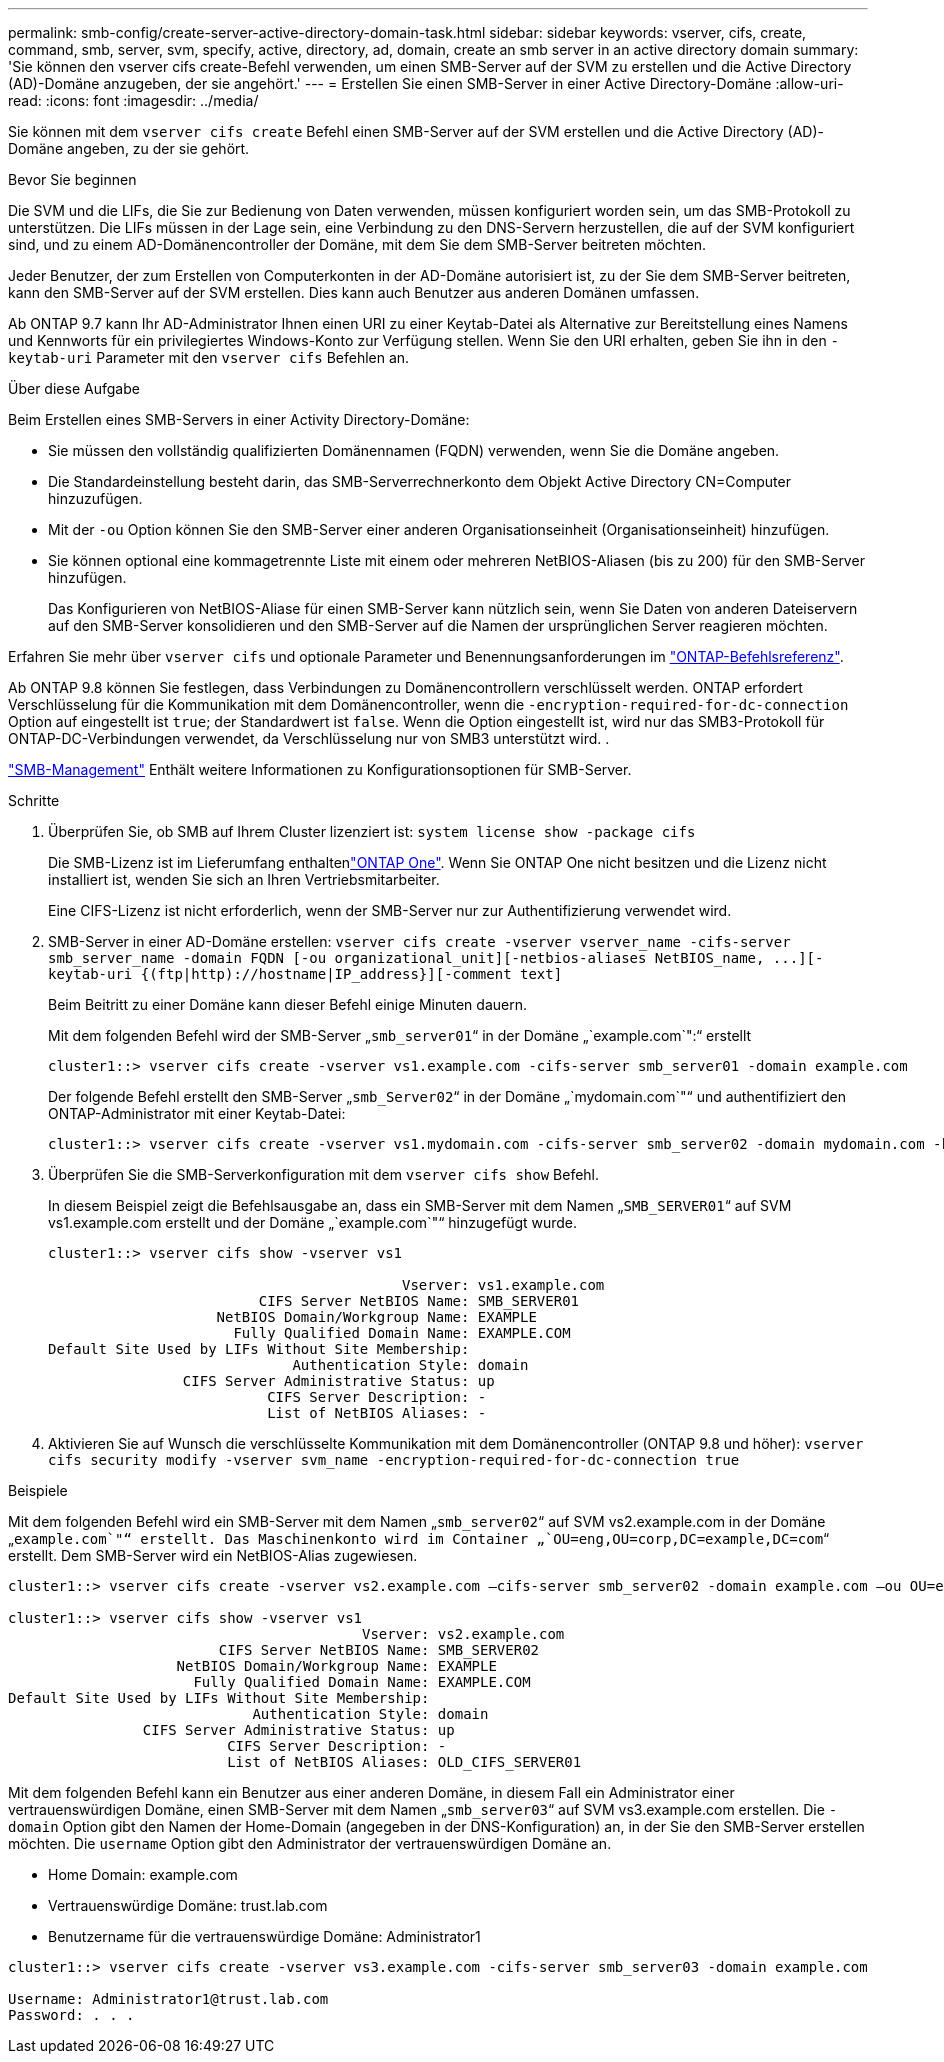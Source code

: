 ---
permalink: smb-config/create-server-active-directory-domain-task.html 
sidebar: sidebar 
keywords: vserver, cifs, create, command, smb, server, svm, specify, active, directory, ad, domain, create an smb server in an active directory domain 
summary: 'Sie können den vserver cifs create-Befehl verwenden, um einen SMB-Server auf der SVM zu erstellen und die Active Directory (AD)-Domäne anzugeben, der sie angehört.' 
---
= Erstellen Sie einen SMB-Server in einer Active Directory-Domäne
:allow-uri-read: 
:icons: font
:imagesdir: ../media/


[role="lead"]
Sie können mit dem `vserver cifs create` Befehl einen SMB-Server auf der SVM erstellen und die Active Directory (AD)-Domäne angeben, zu der sie gehört.

.Bevor Sie beginnen
Die SVM und die LIFs, die Sie zur Bedienung von Daten verwenden, müssen konfiguriert worden sein, um das SMB-Protokoll zu unterstützen. Die LIFs müssen in der Lage sein, eine Verbindung zu den DNS-Servern herzustellen, die auf der SVM konfiguriert sind, und zu einem AD-Domänencontroller der Domäne, mit dem Sie dem SMB-Server beitreten möchten.

Jeder Benutzer, der zum Erstellen von Computerkonten in der AD-Domäne autorisiert ist, zu der Sie dem SMB-Server beitreten, kann den SMB-Server auf der SVM erstellen. Dies kann auch Benutzer aus anderen Domänen umfassen.

Ab ONTAP 9.7 kann Ihr AD-Administrator Ihnen einen URI zu einer Keytab-Datei als Alternative zur Bereitstellung eines Namens und Kennworts für ein privilegiertes Windows-Konto zur Verfügung stellen. Wenn Sie den URI erhalten, geben Sie ihn in den `-keytab-uri` Parameter mit den `vserver cifs` Befehlen an.

.Über diese Aufgabe
Beim Erstellen eines SMB-Servers in einer Activity Directory-Domäne:

* Sie müssen den vollständig qualifizierten Domänennamen (FQDN) verwenden, wenn Sie die Domäne angeben.
* Die Standardeinstellung besteht darin, das SMB-Serverrechnerkonto dem Objekt Active Directory CN=Computer hinzuzufügen.
* Mit der `-ou` Option können Sie den SMB-Server einer anderen Organisationseinheit (Organisationseinheit) hinzufügen.
* Sie können optional eine kommagetrennte Liste mit einem oder mehreren NetBIOS-Aliasen (bis zu 200) für den SMB-Server hinzufügen.
+
Das Konfigurieren von NetBIOS-Aliase für einen SMB-Server kann nützlich sein, wenn Sie Daten von anderen Dateiservern auf den SMB-Server konsolidieren und den SMB-Server auf die Namen der ursprünglichen Server reagieren möchten.



Erfahren Sie mehr über `vserver cifs` und optionale Parameter und Benennungsanforderungen im link:https://docs.netapp.com/us-en/ontap-cli/search.html?q=vserver+cifs["ONTAP-Befehlsreferenz"^].

Ab ONTAP 9.8 können Sie festlegen, dass Verbindungen zu Domänencontrollern verschlüsselt werden. ONTAP erfordert Verschlüsselung für die Kommunikation mit dem Domänencontroller, wenn die `-encryption-required-for-dc-connection` Option auf eingestellt ist `true`; der Standardwert ist `false`. Wenn die Option eingestellt ist, wird nur das SMB3-Protokoll für ONTAP-DC-Verbindungen verwendet, da Verschlüsselung nur von SMB3 unterstützt wird. .

link:../smb-admin/index.html["SMB-Management"] Enthält weitere Informationen zu Konfigurationsoptionen für SMB-Server.

.Schritte
. Überprüfen Sie, ob SMB auf Ihrem Cluster lizenziert ist: `system license show -package cifs`
+
Die SMB-Lizenz ist im Lieferumfang enthaltenlink:../system-admin/manage-licenses-concept.html#licenses-included-with-ontap-one["ONTAP One"]. Wenn Sie ONTAP One nicht besitzen und die Lizenz nicht installiert ist, wenden Sie sich an Ihren Vertriebsmitarbeiter.

+
Eine CIFS-Lizenz ist nicht erforderlich, wenn der SMB-Server nur zur Authentifizierung verwendet wird.

. SMB-Server in einer AD-Domäne erstellen: `+vserver cifs create -vserver vserver_name -cifs-server smb_server_name -domain FQDN [-ou organizational_unit][-netbios-aliases NetBIOS_name, ...][-keytab-uri {(ftp|http)://hostname|IP_address}][-comment text]+`
+
Beim Beitritt zu einer Domäne kann dieser Befehl einige Minuten dauern.

+
Mit dem folgenden Befehl wird der SMB-Server „`smb_server01`“ in der Domäne „`example.com`":“ erstellt

+
[listing]
----
cluster1::> vserver cifs create -vserver vs1.example.com -cifs-server smb_server01 -domain example.com
----
+
Der folgende Befehl erstellt den SMB-Server „`smb_Server02`“ in der Domäne „`mydomain.com`"“ und authentifiziert den ONTAP-Administrator mit einer Keytab-Datei:

+
[listing]
----
cluster1::> vserver cifs create -vserver vs1.mydomain.com -cifs-server smb_server02 -domain mydomain.com -keytab-uri http://admin.mydomain.com/ontap1.keytab
----
. Überprüfen Sie die SMB-Serverkonfiguration mit dem `vserver cifs show` Befehl.
+
In diesem Beispiel zeigt die Befehlsausgabe an, dass ein SMB-Server mit dem Namen „`SMB_SERVER01`“ auf SVM vs1.example.com erstellt und der Domäne „`example.com`"“ hinzugefügt wurde.

+
[listing]
----
cluster1::> vserver cifs show -vserver vs1

                                          Vserver: vs1.example.com
                         CIFS Server NetBIOS Name: SMB_SERVER01
                    NetBIOS Domain/Workgroup Name: EXAMPLE
                      Fully Qualified Domain Name: EXAMPLE.COM
Default Site Used by LIFs Without Site Membership:
                             Authentication Style: domain
                CIFS Server Administrative Status: up
                          CIFS Server Description: -
                          List of NetBIOS Aliases: -
----
. Aktivieren Sie auf Wunsch die verschlüsselte Kommunikation mit dem Domänencontroller (ONTAP 9.8 und höher): `vserver cifs security modify -vserver svm_name -encryption-required-for-dc-connection true`


.Beispiele
Mit dem folgenden Befehl wird ein SMB-Server mit dem Namen „`smb_server02`“ auf SVM vs2.example.com in der Domäne „`example.com`"“ erstellt. Das Maschinenkonto wird im Container „`OU=eng,OU=corp,DC=example,DC=com`“ erstellt. Dem SMB-Server wird ein NetBIOS-Alias zugewiesen.

[listing]
----
cluster1::> vserver cifs create -vserver vs2.example.com –cifs-server smb_server02 -domain example.com –ou OU=eng,OU=corp -netbios-aliases old_cifs_server01

cluster1::> vserver cifs show -vserver vs1
                                          Vserver: vs2.example.com
                         CIFS Server NetBIOS Name: SMB_SERVER02
                    NetBIOS Domain/Workgroup Name: EXAMPLE
                      Fully Qualified Domain Name: EXAMPLE.COM
Default Site Used by LIFs Without Site Membership:
                             Authentication Style: domain
                CIFS Server Administrative Status: up
                          CIFS Server Description: -
                          List of NetBIOS Aliases: OLD_CIFS_SERVER01
----
Mit dem folgenden Befehl kann ein Benutzer aus einer anderen Domäne, in diesem Fall ein Administrator einer vertrauenswürdigen Domäne, einen SMB-Server mit dem Namen „`smb_server03`“ auf SVM vs3.example.com erstellen. Die `-domain` Option gibt den Namen der Home-Domain (angegeben in der DNS-Konfiguration) an, in der Sie den SMB-Server erstellen möchten. Die `username` Option gibt den Administrator der vertrauenswürdigen Domäne an.

* Home Domain: example.com
* Vertrauenswürdige Domäne: trust.lab.com
* Benutzername für die vertrauenswürdige Domäne: Administrator1


[listing]
----
cluster1::> vserver cifs create -vserver vs3.example.com -cifs-server smb_server03 -domain example.com

Username: Administrator1@trust.lab.com
Password: . . .
----